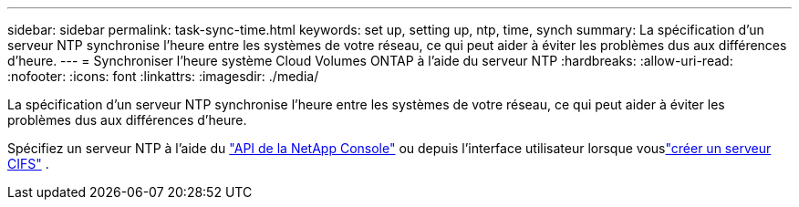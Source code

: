 ---
sidebar: sidebar 
permalink: task-sync-time.html 
keywords: set up, setting up, ntp, time, synch 
summary: La spécification d’un serveur NTP synchronise l’heure entre les systèmes de votre réseau, ce qui peut aider à éviter les problèmes dus aux différences d’heure. 
---
= Synchroniser l'heure système Cloud Volumes ONTAP à l'aide du serveur NTP
:hardbreaks:
:allow-uri-read: 
:nofooter: 
:icons: font
:linkattrs: 
:imagesdir: ./media/


[role="lead"]
La spécification d’un serveur NTP synchronise l’heure entre les systèmes de votre réseau, ce qui peut aider à éviter les problèmes dus aux différences d’heure.

Spécifiez un serveur NTP à l'aide du https://docs.netapp.com/us-en/bluexp-automation/cm/api_ref_resources.html["API de la NetApp Console"^] ou depuis l'interface utilisateur lorsque vouslink:task-create-volumes.html#create-a-volume["créer un serveur CIFS"] .
